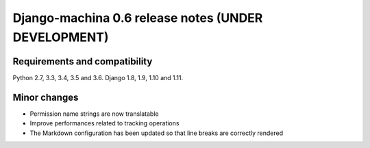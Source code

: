 ####################################################
Django-machina 0.6 release notes (UNDER DEVELOPMENT)
####################################################

Requirements and compatibility
------------------------------

Python 2.7, 3.3, 3.4, 3.5 and 3.6. Django 1.8, 1.9, 1.10 and 1.11.

Minor changes
-------------

* Permission name strings are now translatable
* Improve performances related to tracking operations
* The Markdown configuration has been updated so that line breaks are correctly rendered
